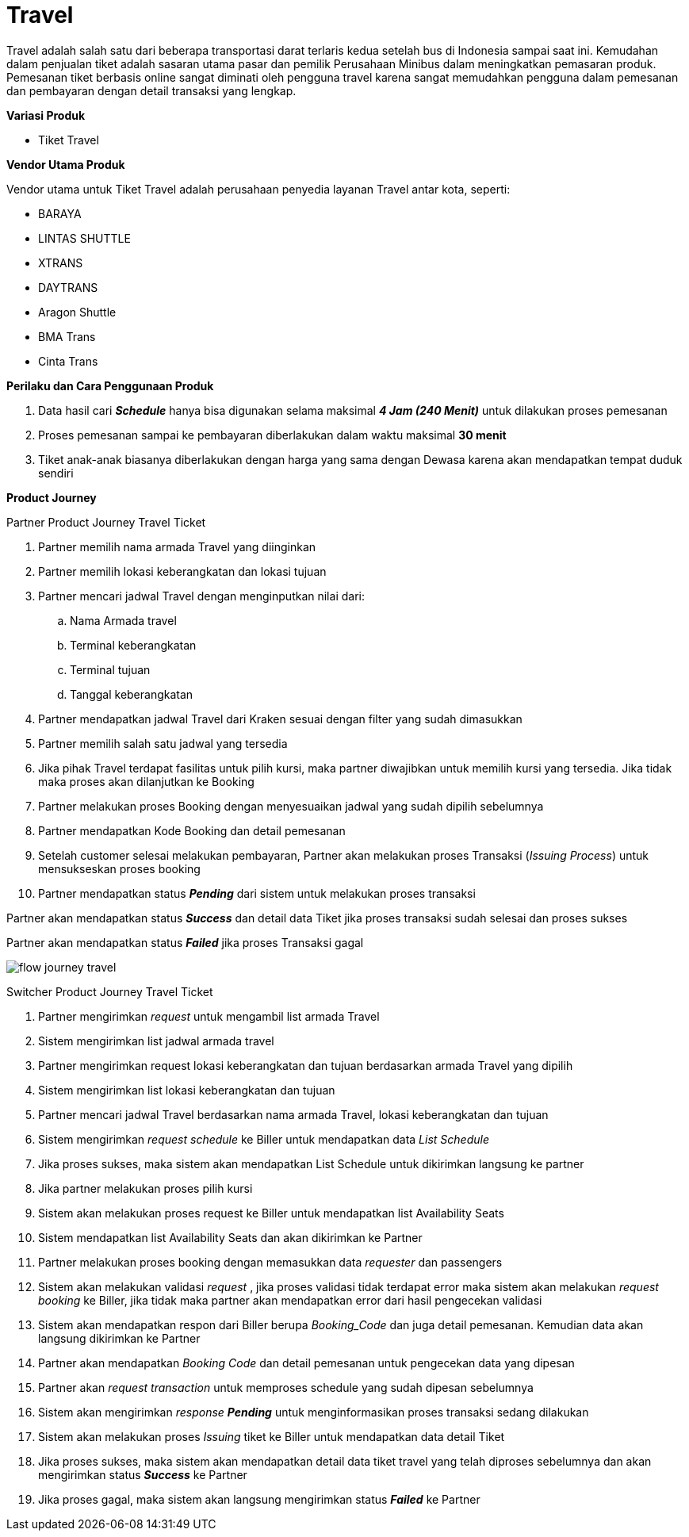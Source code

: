 = Travel 

Travel adalah salah satu dari beberapa transportasi darat terlaris kedua setelah bus di Indonesia sampai saat ini. Kemudahan dalam penjualan tiket adalah sasaran utama pasar dan pemilik Perusahaan Minibus dalam meningkatkan pemasaran produk. Pemesanan tiket berbasis online sangat diminati oleh pengguna travel karena sangat memudahkan pengguna dalam pemesanan dan pembayaran dengan detail transaksi yang lengkap.

*Variasi Produk*

- Tiket Travel

*Vendor Utama Produk*

Vendor utama untuk Tiket Travel adalah perusahaan penyedia layanan Travel antar kota, seperti:

- BARAYA
- LINTAS SHUTTLE
- XTRANS
- DAYTRANS
- Aragon Shuttle
- BMA Trans
- Cinta Trans

*Perilaku dan Cara Penggunaan Produk*

. Data hasil cari *_Schedule_* hanya bisa digunakan selama maksimal *_4 Jam (240 Menit)_* untuk dilakukan proses pemesanan
. Proses pemesanan sampai ke pembayaran diberlakukan dalam waktu maksimal *30 menit*
. Tiket anak-anak biasanya diberlakukan dengan harga yang sama dengan Dewasa karena akan mendapatkan tempat duduk sendiri

*Product Journey*

Partner Product Journey Travel Ticket

. Partner memilih nama armada Travel yang diinginkan

. Partner memilih lokasi keberangkatan dan lokasi tujuan

. Partner mencari jadwal Travel dengan menginputkan nilai dari:
.. Nama Armada travel
.. Terminal keberangkatan
.. Terminal tujuan
.. Tanggal keberangkatan

. Partner mendapatkan jadwal Travel dari Kraken sesuai dengan filter yang sudah dimasukkan

. Partner memilih salah satu jadwal yang tersedia

. Jika pihak Travel terdapat fasilitas untuk pilih kursi, maka partner diwajibkan untuk memilih kursi yang tersedia. Jika tidak maka proses akan dilanjutkan ke Booking

. Partner melakukan proses Booking dengan menyesuaikan jadwal yang sudah dipilih sebelumnya

. Partner mendapatkan Kode Booking dan detail pemesanan

. Setelah customer selesai melakukan pembayaran, Partner akan melakukan proses Transaksi (_Issuing Process_) untuk mensukseskan proses booking

. Partner mendapatkan status *_Pending_* dari sistem untuk melakukan proses transaksi

Partner akan mendapatkan status *_Success_* dan detail data Tiket jika proses transaksi sudah selesai dan proses sukses

Partner akan mendapatkan status *_Failed_* jika proses Transaksi gagal

image::../../images-bpa/flow-journey-travel.png[align="center"]

Switcher Product Journey Travel Ticket

. Partner mengirimkan _request_ untuk mengambil list armada Travel

. Sistem mengirimkan list jadwal armada travel

. Partner mengirimkan request lokasi keberangkatan dan tujuan berdasarkan armada Travel yang dipilih

. Sistem mengirimkan list lokasi keberangkatan dan tujuan

. Partner mencari jadwal Travel berdasarkan nama armada Travel, lokasi keberangkatan dan tujuan

. Sistem mengirimkan _request schedule_ ke Biller untuk mendapatkan data _List Schedule_

. Jika proses sukses, maka sistem akan mendapatkan List Schedule untuk dikirimkan langsung ke partner

. Jika partner melakukan proses pilih kursi

. Sistem akan melakukan proses request ke Biller untuk mendapatkan list Availability Seats

. Sistem mendapatkan list Availability Seats dan akan dikirimkan ke Partner

. Partner melakukan proses booking dengan memasukkan data _requester_ dan passengers

. Sistem akan melakukan validasi _request_ , jika proses validasi tidak terdapat error maka sistem akan melakukan _request booking_ ke Biller, jika tidak maka partner akan mendapatkan error dari hasil pengecekan validasi

. Sistem akan mendapatkan respon dari Biller berupa _Booking_Code_ dan juga detail pemesanan. Kemudian data akan langsung dikirimkan ke Partner

. Partner akan mendapatkan _Booking Code_ dan detail pemesanan untuk pengecekan data yang dipesan

. Partner akan _request transaction_ untuk memproses schedule yang sudah dipesan sebelumnya

. Sistem akan mengirimkan _response_ *_Pending_* untuk menginformasikan proses transaksi sedang dilakukan

. Sistem akan melakukan proses _Issuing_ tiket ke Biller untuk mendapatkan data detail Tiket

. Jika proses sukses, maka sistem akan mendapatkan detail data tiket travel yang telah diproses sebelumnya dan akan mengirimkan status *_Success_* ke Partner

. Jika proses gagal, maka sistem akan langsung mengirimkan status *_Failed_* ke Partner